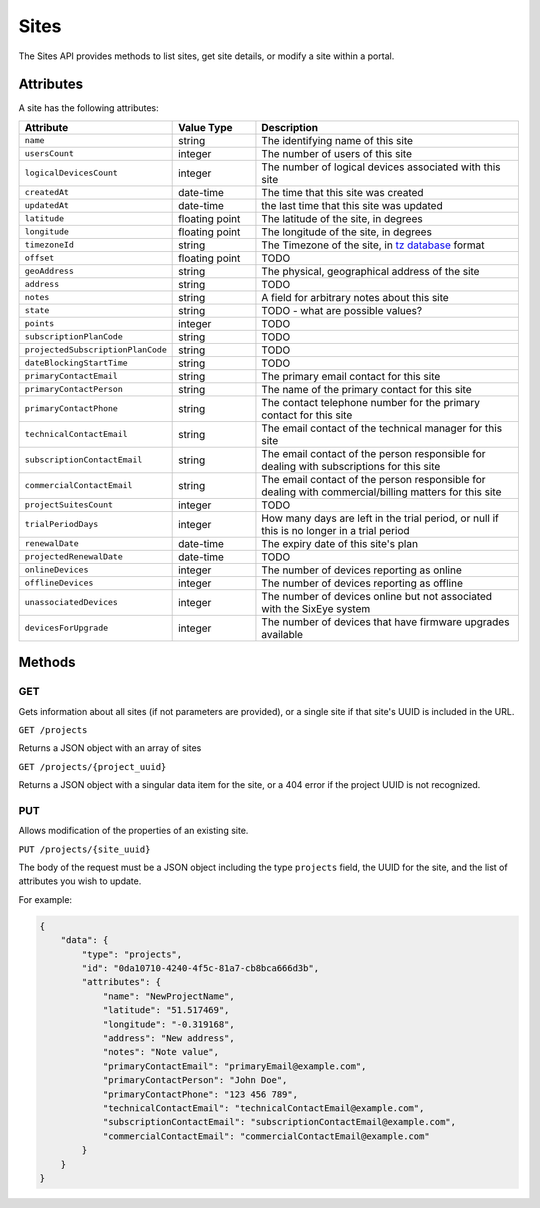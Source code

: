 Sites
#####

The Sites API provides methods to list sites, get site details, or modify a site within a portal.

Attributes
**********

A site has the following attributes:

.. list-table::
   :widths: 3 3 10
   :header-rows: 1

   * - Attribute
     - Value Type
     - Description
   * - ``name``
     - string
     - The identifying name of this site
   * - ``usersCount``
     - integer
     - The number of users of this site
   * - ``logicalDevicesCount``
     - integer
     - The number of logical devices associated with this site
   * - ``createdAt``
     - date-time
     - The time that this site was created
   * - ``updatedAt``
     - date-time
     - the last time that this site was updated
   * - ``latitude``
     - floating point
     - The latitude of the site, in degrees
   * - ``longitude``
     - floating point
     - The longitude of the site, in degrees
   * - ``timezoneId``
     - string
     - The Timezone of the site, in `tz database <https://en.wikipedia.org/wiki/List_of_tz_database_time_zones>`_ format
   * - ``offset``
     - floating point
     - TODO
   * - ``geoAddress``
     - string
     - The physical, geographical address of the site
   * - ``address``
     - string
     - TODO
   * - ``notes``
     - string
     - A field for arbitrary notes about this site
   * - ``state``
     - string
     - TODO - what are possible values?
   * - ``points``
     - integer
     - TODO
   * - ``subscriptionPlanCode``
     - string
     - TODO
   * - ``projectedSubscriptionPlanCode``
     - string
     - TODO
   * - ``dateBlockingStartTime``
     - string
     - TODO
   * - ``primaryContactEmail``
     - string
     - The primary email contact for this site
   * - ``primaryContactPerson``
     - string
     - The name of the primary contact for this site
   * - ``primaryContactPhone``
     - string
     - The contact telephone number for the primary contact for this site
   * - ``technicalContactEmail``
     - string
     - The email contact of the technical manager for this site
   * - ``subscriptionContactEmail``
     - string
     - The email contact of the person responsible for dealing with subscriptions for this site
   * - ``commercialContactEmail``
     - string
     - The email contact of the person responsible for dealing with commercial/billing matters for this site
   * - ``projectSuitesCount``
     - integer
     - TODO
   * - ``trialPeriodDays``
     - integer
     - How many days are left in the trial period, or null if this is no longer in a trial period
   * - ``renewalDate``
     - date-time
     - The expiry date of this site's plan
   * - ``projectedRenewalDate``
     - date-time
     - TODO
   * - ``onlineDevices``
     - integer
     - The number of devices reporting as online
   * - ``offlineDevices``
     - integer
     - The number of devices reporting as offline
   * - ``unassociatedDevices``
     - integer
     - The number of devices online but not associated with the SixEye system
   * - ``devicesForUpgrade``
     - integer
     - The number of devices that have firmware upgrades available


Methods
*******

GET
===

Gets information about all sites (if not parameters are provided), or a single site if that site's UUID is included in the URL.

``GET /projects``

Returns a JSON object with an array of sites

.. collapse:: Example response

    .. code-block:: json

        {
            "data": [
                {
                    "id": "0da10710-4240-4f5c-81a7-cb8bca666d3b",
                    "type": "projects",
                    "links": {
                        "self": "https://primary-release.republic-api.com/projects/0da10710-4240-4f5c-81a7-cb8bca666d3b"
                    },
                    "attributes": {
                        "name": "TomSite",
                        "usersCount": 2,
                        "logicalDevicesCount": 5,
                        "createdAt": "2023-03-13T10:30:47.460+00:00",
                        "updatedAt": "2023-03-13T10:33:29.670+00:00",
                        "latitude": "51.512769",
                        "longitude": "-0.311615",
                        "timezoneId": "Europe/London",
                        "offset": 0.0,
                        "geoAddress": "Ibis Styles Hotel, 32-38, Uxbridge Road, London Borough of Ealing, London, Greater London, England, W5 2BS, United Kingdom",
                        "address": null,
                        "notes": null,
                        "state": "active",
                        "points": 12,
                        "subscriptionPlanCode": "A",
                        "projectedSubscriptionPlanCode": "A+",
                        "dateBlockingStartTime": null,
                        "primaryContactEmail": null,
                        "primaryContactPerson": null,
                        "primaryContactPhone": null,
                        "technicalContactEmail": null,
                        "subscriptionContactEmail": null,
                        "commercialContactEmail": null,
                        "projectSuitesCount": 0,
                        "trialPeriodDays": null,
                        "renewalDate": "2025-09-12T23:59:59Z",
                        "projectedRenewalDate": "2024-09-12T23:59:59Z",
                        "onlineDevices": 5,
                        "offlineDevices": 0,
                        "unassociatedDevices": 0,
                        "devicesForUpgrade": 0
                    },
                    "relationships": {
                        "users": {
                            "links": {
                                "self": "https://primary-release.republic-api.com/projects/0da10710-4240-4f5c-81a7-cb8bca666d3b/relationships/users",
                                "related": "https://primary-release.republic-api.com/projects/0da10710-4240-4f5c-81a7-cb8bca666d3b/users"
                            }
                        },
                        "logicalDevices": {
                            "links": {
                                "self": "https://primary-release.republic-api.com/projects/0da10710-4240-4f5c-81a7-cb8bca666d3b/relationships/logical_devices",
                                "related": "https://primary-release.republic-api.com/projects/0da10710-4240-4f5c-81a7-cb8bca666d3b/logical_devices"
                            }
                        },
                        "shareableApiKeys": {
                            "links": {
                                "self": "https://primary-release.republic-api.com/projects/0da10710-4240-4f5c-81a7-cb8bca666d3b/relationships/shareable_api_keys",
                                "related": "https://primary-release.republic-api.com/projects/0da10710-4240-4f5c-81a7-cb8bca666d3b/shareable_api_keys"
                            }
                        },
                        "notifications": {
                            "links": {
                                "self": "https://primary-release.republic-api.com/projects/0da10710-4240-4f5c-81a7-cb8bca666d3b/relationships/notifications",
                                "related": "https://primary-release.republic-api.com/projects/0da10710-4240-4f5c-81a7-cb8bca666d3b/notifications"
                            }
                        },
                        "tasks": {
                            "links": {
                                "self": "https://primary-release.republic-api.com/projects/0da10710-4240-4f5c-81a7-cb8bca666d3b/relationships/tasks",
                                "related": "https://primary-release.republic-api.com/projects/0da10710-4240-4f5c-81a7-cb8bca666d3b/tasks"
                            }
                        },
                        "automatedOperations": {
                            "links": {
                                "self": "https://primary-release.republic-api.com/projects/0da10710-4240-4f5c-81a7-cb8bca666d3b/relationships/automated_operations",
                                "related": "https://primary-release.republic-api.com/projects/0da10710-4240-4f5c-81a7-cb8bca666d3b/automated_operations"
                            }
                        },
                        "aoOccurrences": {
                            "links": {
                                "self": "https://primary-release.republic-api.com/projects/0da10710-4240-4f5c-81a7-cb8bca666d3b/relationships/ao_occurrences",
                                "related": "https://primary-release.republic-api.com/projects/0da10710-4240-4f5c-81a7-cb8bca666d3b/ao_occurrences"
                            }
                        },
                        "controlPanelPage": {
                            "links": {
                                "self": "https://primary-release.republic-api.com/projects/0da10710-4240-4f5c-81a7-cb8bca666d3b/relationships/control_panel_page",
                                "related": "https://primary-release.republic-api.com/projects/0da10710-4240-4f5c-81a7-cb8bca666d3b/control_panel_page"
                            }
                        },
                        "projectSuites": {
                            "links": {
                                "self": "https://primary-release.republic-api.com/projects/0da10710-4240-4f5c-81a7-cb8bca666d3b/relationships/project_suites",
                                "related": "https://primary-release.republic-api.com/projects/0da10710-4240-4f5c-81a7-cb8bca666d3b/project_suites"
                            }
                        },
                        "actionTypesList": {
                            "links": {
                                "self": "https://primary-release.republic-api.com/projects/0da10710-4240-4f5c-81a7-cb8bca666d3b/relationships/action_types_list",
                                "related": "https://primary-release.republic-api.com/projects/0da10710-4240-4f5c-81a7-cb8bca666d3b/action_types_list"
                            }
                        }
                    }
                }
            ]
        }


``GET /projects/{project_uuid}``

Returns a JSON object with a singular data item for the site, or a 404 error if the project UUID is not recognized.

.. collapse:: Example response

    .. code-block:: json

        {
            "data": {
                "id": "0da10710-4240-4f5c-81a7-cb8bca666d3b",
                "type": "projects",
                "links": {
                    "self": "https://primary-release.republic-api.com/projects/0da10710-4240-4f5c-81a7-cb8bca666d3b"
                },
                "attributes": {
                    "name": "TomSite",
                    "usersCount": 2,
                    "logicalDevicesCount": 5,
                    "createdAt": "2023-03-13T10:30:47.460+00:00",
                    "updatedAt": "2023-03-13T10:33:29.670+00:00",
                    "latitude": "51.512769",
                    "longitude": "-0.311615",
                    "timezoneId": "Europe/London",
                    "offset": 0.0,
                    "geoAddress": "Ibis Styles Hotel, 32-38, Uxbridge Road, London Borough of Ealing, London, Greater London, England, W5 2BS, United Kingdom",
                    "address": null,
                    "notes": null,
                    "state": "active",
                    "points": 12,
                    "subscriptionPlanCode": "A",
                    "projectedSubscriptionPlanCode": "A+",
                    "dateBlockingStartTime": null,
                    "primaryContactEmail": null,
                    "primaryContactPerson": null,
                    "primaryContactPhone": null,
                    "technicalContactEmail": null,
                    "subscriptionContactEmail": null,
                    "commercialContactEmail": null,
                    "projectSuitesCount": 0,
                    "trialPeriodDays": null,
                    "renewalDate": "2025-09-12T23:59:59Z",
                    "projectedRenewalDate": "2024-09-12T23:59:59Z",
                    "onlineDevices": 5,
                    "offlineDevices": 0,
                    "unassociatedDevices": 0,
                    "devicesForUpgrade": 0
                },
                "relationships": {
                    "users": {
                        "links": {
                            "self": "https://primary-release.republic-api.com/projects/0da10710-4240-4f5c-81a7-cb8bca666d3b/relationships/users",
                            "related": "https://primary-release.republic-api.com/projects/0da10710-4240-4f5c-81a7-cb8bca666d3b/users"
                        }
                    },
                    "logicalDevices": {
                        "links": {
                            "self": "https://primary-release.republic-api.com/projects/0da10710-4240-4f5c-81a7-cb8bca666d3b/relationships/logical_devices",
                            "related": "https://primary-release.republic-api.com/projects/0da10710-4240-4f5c-81a7-cb8bca666d3b/logical_devices"
                        }
                    },
                    "shareableApiKeys": {
                        "links": {
                            "self": "https://primary-release.republic-api.com/projects/0da10710-4240-4f5c-81a7-cb8bca666d3b/relationships/shareable_api_keys",
                            "related": "https://primary-release.republic-api.com/projects/0da10710-4240-4f5c-81a7-cb8bca666d3b/shareable_api_keys"
                        }
                    },
                    "notifications": {
                        "links": {
                            "self": "https://primary-release.republic-api.com/projects/0da10710-4240-4f5c-81a7-cb8bca666d3b/relationships/notifications",
                            "related": "https://primary-release.republic-api.com/projects/0da10710-4240-4f5c-81a7-cb8bca666d3b/notifications"
                        }
                    },
                    "tasks": {
                        "links": {
                            "self": "https://primary-release.republic-api.com/projects/0da10710-4240-4f5c-81a7-cb8bca666d3b/relationships/tasks",
                            "related": "https://primary-release.republic-api.com/projects/0da10710-4240-4f5c-81a7-cb8bca666d3b/tasks"
                        }
                    },
                    "automatedOperations": {
                        "links": {
                            "self": "https://primary-release.republic-api.com/projects/0da10710-4240-4f5c-81a7-cb8bca666d3b/relationships/automated_operations",
                            "related": "https://primary-release.republic-api.com/projects/0da10710-4240-4f5c-81a7-cb8bca666d3b/automated_operations"
                        }
                    },
                    "aoOccurrences": {
                        "links": {
                            "self": "https://primary-release.republic-api.com/projects/0da10710-4240-4f5c-81a7-cb8bca666d3b/relationships/ao_occurrences",
                            "related": "https://primary-release.republic-api.com/projects/0da10710-4240-4f5c-81a7-cb8bca666d3b/ao_occurrences"
                        }
                    },
                    "controlPanelPage": {
                        "links": {
                            "self": "https://primary-release.republic-api.com/projects/0da10710-4240-4f5c-81a7-cb8bca666d3b/relationships/control_panel_page",
                            "related": "https://primary-release.republic-api.com/projects/0da10710-4240-4f5c-81a7-cb8bca666d3b/control_panel_page"
                        }
                    },
                    "projectSuites": {
                        "links": {
                            "self": "https://primary-release.republic-api.com/projects/0da10710-4240-4f5c-81a7-cb8bca666d3b/relationships/project_suites",
                            "related": "https://primary-release.republic-api.com/projects/0da10710-4240-4f5c-81a7-cb8bca666d3b/project_suites"
                        }
                    },
                    "actionTypesList": {
                        "links": {
                            "self": "https://primary-release.republic-api.com/projects/0da10710-4240-4f5c-81a7-cb8bca666d3b/relationships/action_types_list",
                            "related": "https://primary-release.republic-api.com/projects/0da10710-4240-4f5c-81a7-cb8bca666d3b/action_types_list"
                        }
                    }
                }
            }
        }


PUT
===

Allows modification of the properties of an existing site.

``PUT /projects/{site_uuid}``

The body of the request must be a JSON object including the type ``projects`` field, the UUID for the site, and the list of attributes you wish to update.

For example:


.. code-block:: json

    {
        "data": {
            "type": "projects",
            "id": "0da10710-4240-4f5c-81a7-cb8bca666d3b",
            "attributes": {
                "name": "NewProjectName",
                "latitude": "51.517469",
                "longitude": "-0.319168",
                "address": "New address",
                "notes": "Note value",
                "primaryContactEmail": "primaryEmail@example.com",
                "primaryContactPerson": "John Doe",
                "primaryContactPhone": "123 456 789",
                "technicalContactEmail": "technicalContactEmail@example.com",
                "subscriptionContactEmail": "subscriptionContactEmail@example.com",
                "commercialContactEmail": "commercialContactEmail@example.com"
            }
        }
    }
